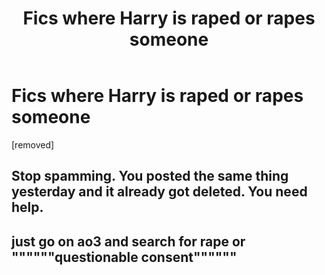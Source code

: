 #+TITLE: Fics where Harry is raped or rapes someone

* Fics where Harry is raped or rapes someone
:PROPERTIES:
:Score: 0
:DateUnix: 1519372407.0
:DateShort: 2018-Feb-23
:FlairText: Request
:END:
[removed]


** Stop spamming. You posted the same thing yesterday and it already got deleted. You need help.
:PROPERTIES:
:Author: Arsenal_49_Spurs_0
:Score: 1
:DateUnix: 1519374640.0
:DateShort: 2018-Feb-23
:END:


** just go on ao3 and search for rape or """"""questionable consent""""""
:PROPERTIES:
:Author: solidmentalgrace
:Score: 1
:DateUnix: 1519375442.0
:DateShort: 2018-Feb-23
:END:
